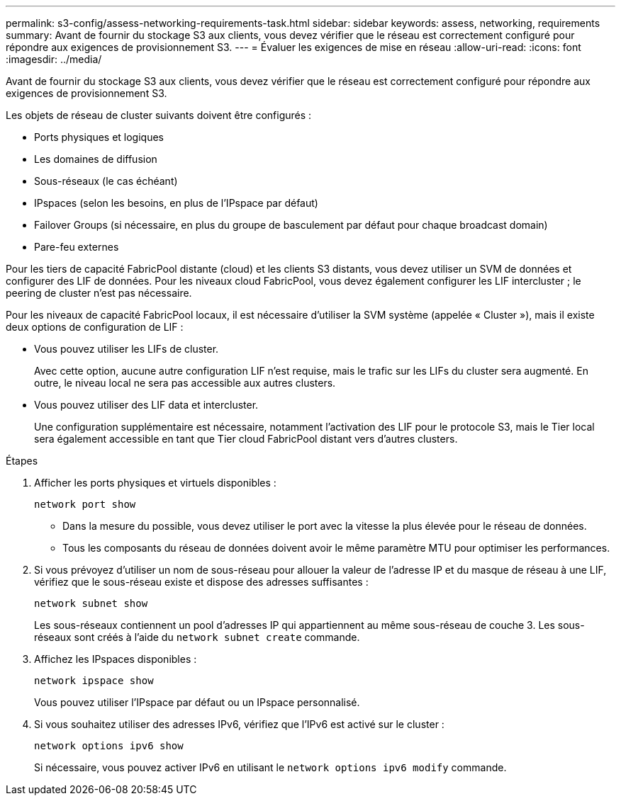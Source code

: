 ---
permalink: s3-config/assess-networking-requirements-task.html 
sidebar: sidebar 
keywords: assess, networking, requirements 
summary: Avant de fournir du stockage S3 aux clients, vous devez vérifier que le réseau est correctement configuré pour répondre aux exigences de provisionnement S3. 
---
= Évaluer les exigences de mise en réseau
:allow-uri-read: 
:icons: font
:imagesdir: ../media/


[role="lead"]
Avant de fournir du stockage S3 aux clients, vous devez vérifier que le réseau est correctement configuré pour répondre aux exigences de provisionnement S3.

Les objets de réseau de cluster suivants doivent être configurés :

* Ports physiques et logiques
* Les domaines de diffusion
* Sous-réseaux (le cas échéant)
* IPspaces (selon les besoins, en plus de l'IPspace par défaut)
* Failover Groups (si nécessaire, en plus du groupe de basculement par défaut pour chaque broadcast domain)
* Pare-feu externes


Pour les tiers de capacité FabricPool distante (cloud) et les clients S3 distants, vous devez utiliser un SVM de données et configurer des LIF de données. Pour les niveaux cloud FabricPool, vous devez également configurer les LIF intercluster ; le peering de cluster n'est pas nécessaire.

Pour les niveaux de capacité FabricPool locaux, il est nécessaire d'utiliser la SVM système (appelée « Cluster »), mais il existe deux options de configuration de LIF :

* Vous pouvez utiliser les LIFs de cluster.
+
Avec cette option, aucune autre configuration LIF n'est requise, mais le trafic sur les LIFs du cluster sera augmenté. En outre, le niveau local ne sera pas accessible aux autres clusters.

* Vous pouvez utiliser des LIF data et intercluster.
+
Une configuration supplémentaire est nécessaire, notamment l'activation des LIF pour le protocole S3, mais le Tier local sera également accessible en tant que Tier cloud FabricPool distant vers d'autres clusters.



.Étapes
. Afficher les ports physiques et virtuels disponibles :
+
`network port show`

+
** Dans la mesure du possible, vous devez utiliser le port avec la vitesse la plus élevée pour le réseau de données.
** Tous les composants du réseau de données doivent avoir le même paramètre MTU pour optimiser les performances.


. Si vous prévoyez d'utiliser un nom de sous-réseau pour allouer la valeur de l'adresse IP et du masque de réseau à une LIF, vérifiez que le sous-réseau existe et dispose des adresses suffisantes :
+
`network subnet show`

+
Les sous-réseaux contiennent un pool d'adresses IP qui appartiennent au même sous-réseau de couche 3. Les sous-réseaux sont créés à l'aide du `network subnet create` commande.

. Affichez les IPspaces disponibles :
+
`network ipspace show`

+
Vous pouvez utiliser l'IPspace par défaut ou un IPspace personnalisé.

. Si vous souhaitez utiliser des adresses IPv6, vérifiez que l'IPv6 est activé sur le cluster :
+
`network options ipv6 show`

+
Si nécessaire, vous pouvez activer IPv6 en utilisant le `network options ipv6 modify` commande.



